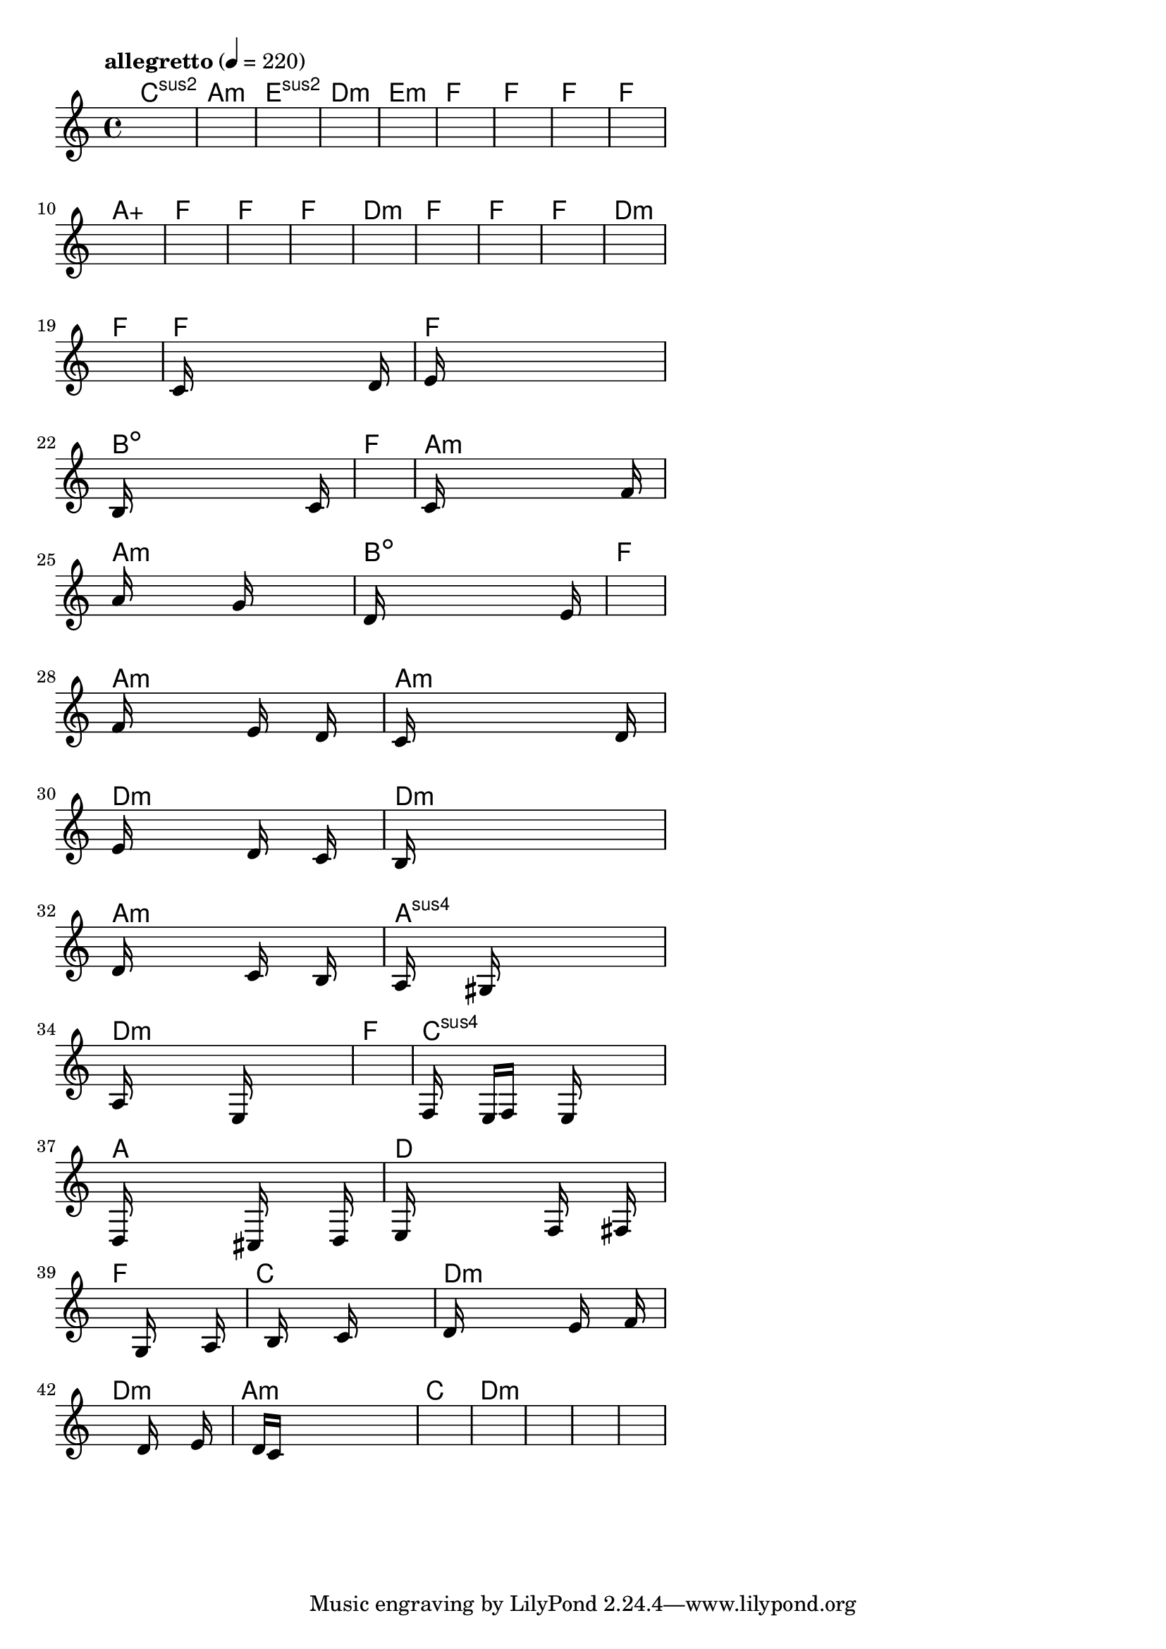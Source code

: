 \version "2.18.2"

% GaConfiguration:
  % size: 30
  % crossover: 0.8
  % mutation: 0.5
  % iterations: 80
  % fittestAlwaysSurvives: true
  % maxResults: 100
  % fitnessThreshold: 0.8
  % generationThreshold: 0.7


melody = {
 \key c\major
 \time 4/4
 \tempo  "allegretto" 4 = 220
 s16 s16 s16 s16  s16 s16 s16 s16  s16 s16 s16 s16  s16 s16 s16 s16 |
 s16 s16 s16 s16  s16 s16 s16 s16  s16 s16 s16 s16  s16 s16 s16 s16 |
 s16 s16 s16 s16  s16 s16 s16 s16  s16 s16 s16 s16  s16 s16 s16 s16 |
 s16 s16 s16 s16  s16 s16 s16 s16  s16 s16 s16 s16  s16 s16 s16 s16 |

 s16 s16 s16 s16  s16 s16 s16 s16  s16 s16 s16 s16  s16 s16 s16 s16 |
 s16 s16 s16 s16  s16 s16 s16 s16  s16 s16 s16 s16  s16 s16 s16 s16 |
 s16 s16 s16 s16  s16 s16 s16 s16  s16 s16 s16 s16  s16 s16 s16 s16 |
 s16 s16 s16 s16  s16 s16 s16 s16  s16 s16 s16 s16  s16 s16 s16 s16 |

 s16 s16 s16 s16  s16 s16 s16 s16  s16 s16 s16 s16  s16 s16 s16 s16 |
 s16 s16 s16 s16  s16 s16 s16 s16  s16 s16 s16 s16  s16 s16 s16 s16 |
 s16 s16 s16 s16  s16 s16 s16 s16  s16 s16 s16 s16  s16 s16 s16 s16 |
 s16 s16 s16 s16  s16 s16 s16 s16  s16 s16 s16 s16  s16 s16 s16 s16 |

 s16 s16 s16 s16  s16 s16 s16 s16  s16 s16 s16 s16  s16 s16 s16 s16 |
 s16 s16 s16 s16  s16 s16 s16 s16  s16 s16 s16 s16  s16 s16 s16 s16 |
 s16 s16 s16 s16  s16 s16 s16 s16  s16 s16 s16 s16  s16 s16 s16 s16 |
 s16 s16 s16 s16  s16 s16 s16 s16  s16 s16 s16 s16  s16 s16 s16 s16 |

 s16 s16 s16 s16  s16 s16 s16 s16  s16 s16 s16 s16  s16 s16 s16 s16 |
 s16 s16 s16 s16  s16 s16 s16 s16  s16 s16 s16 s16  s16 s16 s16 s16 |
 s16 s16 s16 s16  s16 s16 s16 s16  s16 s16 s16 s16  s16 s16 s16 s16 |
 c'16 s16 s16 s16  s16 s16 s16 s16  s16 s16 s16 s16  s16 d'16 s16 s16 |

 e'16 s16 s16 s16  s16 s16 s16 s16  s16 s16 s16 s16  s16 s16 s16 s16 |
 b16 s16 s16 s16  s16 s16 s16 s16  s16 s16 s16 s16  s16 c'16 s16 s16 |
 s16 s16 s16 s16  s16 s16 s16 s16  s16 s16 s16 s16  s16 s16 s16 s16 |
 c'16 s16 s16 s16  s16 s16 s16 s16  s16 s16 s16 s16  s16 f'16 s16 s16 |

 a'16 s16 s16 s16  s16 s16 s16 s16  g'16 s16 s16 s16  s16 s16 s16 s16 |
 d'16 s16 s16 s16  s16 s16 s16 s16  s16 s16 s16 s16  s16 e'16 s16 s16 |
 s16 s16 s16 s16  s16 s16 s16 s16  s16 s16 s16 s16  s16 s16 s16 s16 |
 f'16 s16 s16 s16  s16 s16 s16 s16  e'16 s16 s16 s16  d'16 s16 s16 s16 |

 c'16 s16 s16 s16  s16 s16 s16 s16  s16 s16 s16 s16  s16 d'16 s16 s16 |
 e'16 s16 s16 s16  s16 s16 s16 s16  d'16 s16 s16 s16  c'16 s16 s16 s16 |
 b16 s16 s16 s16  s16 s16 s16 s16  s16 s16 s16 s16  s16 s16 s16 s16 |
 d'16 s16 s16 s16  s16 s16 s16 s16  c'16 s16 s16 s16  b16 s16 s16 s16 |

 a16 s16 s16 s16  s16 gis16 s16 s16  s16 s16 s16 s16  s16 s16 s16 s16 |
 a16 s16 s16 s16  s16 s16 s16 s16  e16 s16 s16 s16  s16 s16 s16 s16 |
 s16 s16 s16 s16  s16 s16 s16 s16  s16 s16 s16 s16  s16 s16 s16 s16 |
 f16 s16 s16 s16  e16 f16 s16 s16  s16 e16 s16 s16  s16 s16 s16 s16 |

 d16 s16 s16 s16  s16 s16 s16 s16  cis16 s16 s16 s16  s16 d16 s16 s16 |
 e16 s16 s16 s16  s16 s16 s16 s16  s16 f16 s16 s16  s16 fis16 s16 s16 |
 s16 s16 s16 s16  s16 s16 s16 s16  g16 s16 s16 s16  s16 a16 s16 s16 |
 s16 s16 s16 s16  b16 s16 s16 s16  s16 c'16 s16 s16  s16 s16 s16 s16 |

 d'16 s16 s16 s16  s16 s16 s16 s16  s16 e'16 s16 s16  s16 f'16 s16 s16 |
 s16 s16 s16 s16  s16 s16 s16 s16  s16 d'16 s16 s16  s16 e'16 s16 s16 |
 s16 s16 s16 s16  d'16 c'16 s16 s16  s16 s16 s16 s16  s16 s16 s16 s16 |
 s16 s16 s16 s16  s16 s16 s16 s16  s16 s16 s16 s16  s16 s16 s16 s16 |

 s16 s16 s16 s16  s16 s16 s16 s16  s16 s16 s16 s16  s16 s16 s16 s16 |
 s16 s16 s16 s16  s16 s16 s16 s16  s16 s16 s16 s16  s16 s16 s16 s16 |
 s16 s16 s16 s16  s16 s16 s16 s16  s16 s16 s16 s16  s16 s16 s16 s16 |
 s16 s16 s16 s16  s16 s16 s16 s16  s16 s16 s16 s16  s16 s16 s16 s16 |

}

lead = \chordmode {
% chord: Csus2, fitness: 0.6277777777777778, complexity: 0.11666666666666665, execution time: 474ms
 c1:sus2 |
% chord: Amin, fitness: 0.6277777777777778, complexity: 0.11666666666666665, execution time: 31ms
 a1:m |
% chord: Esus2, fitness: 0.6277777777777778, complexity: 0.11666666666666665, execution time: 25ms
 e1:sus2 |
% chord: Dmin, fitness: 0.8129629629629629, complexity: 0.11666666666666665, execution time: 54ms
 d1:m |

% chord: Emin, fitness: 0.6277777777777778, complexity: 0.11666666666666665, execution time: 17ms
 e1:m |
% chord: F, fitness: 0.8129629629629629, complexity: 0.11666666666666665, execution time: 26ms
 f1: |
% chord: F, fitness: 0.8129629629629629, complexity: 0.11666666666666665, execution time: 8ms
 f1: |
% chord: F, fitness: 0.8550925925925925, complexity: 0.11666666666666665, execution time: 25ms
 f1: |

% chord: F, fitness: 0.9055555555555556, complexity: 0.11666666666666665, execution time: 19ms
 f1: |
% chord: Aaug, fitness: 0.8129629629629629, complexity: 0.11666666666666665, execution time: 5ms
 a1:aug |
% chord: F, fitness: 0.8129629629629629, complexity: 0.11666666666666665, execution time: 4ms
 f1: |
% chord: F, fitness: 0.8592592592592592, complexity: 0.11666666666666665, execution time: 18ms
 f1: |

% chord: F, fitness: 0.9055555555555556, complexity: 0.11666666666666665, execution time: 20ms
 f1: |
% chord: Dmin, fitness: 0.8592592592592592, complexity: 0.11666666666666665, execution time: 6ms
 d1:m |
% chord: F, fitness: 0.8592592592592592, complexity: 0.11666666666666665, execution time: 4ms
 f1: |
% chord: F, fitness: 0.9055555555555556, complexity: 0.11666666666666665, execution time: 19ms
 f1: |

% chord: F, fitness: 0.9055555555555556, complexity: 0.11666666666666665, execution time: 7ms
 f1: |
% chord: Dmin, fitness: 0.8592592592592592, complexity: 0.11666666666666665, execution time: 4ms
 d1:m |
% chord: F, fitness: 0.8592592592592592, complexity: 0.11666666666666665, execution time: 5ms
 f1: |
% chord: F, fitness: 0.8129629629629629, complexity: 0.11666666666666665, execution time: 22ms
 f1: |

% chord: F, fitness: 0.9055555555555556, complexity: 0.11666666666666665, execution time: 18ms
 f1: |
% chord: Bdim, fitness: 0.7649305555555556, complexity: 0.11666666666666665, execution time: 38ms
 b1:dim |
% chord: F, fitness: 0.857523148148148, complexity: 0.11666666666666665, execution time: 20ms
 f1: |
% chord: Amin, fitness: 0.8583912037037036, complexity: 0.11666666666666665, execution time: 22ms
 a1:m |

% chord: Amin, fitness: 0.7718750000000001, complexity: 0.11666666666666665, execution time: 19ms
 a1:m |
% chord: Bdim, fitness: 0.8219328703703703, complexity: 0.11666666666666665, execution time: 22ms
 b1:dim |
% chord: F, fitness: 0.8219328703703703, complexity: 0.11666666666666665, execution time: 3ms
 f1: |
% chord: Amin, fitness: 0.7631944444444445, complexity: 0.11666666666666665, execution time: 22ms
 a1:m |

% chord: Amin, fitness: 0.8369791666666667, complexity: 0.11666666666666665, execution time: 25ms
 a1:m |
% chord: Dmin, fitness: 0.816724537037037, complexity: 0.11666666666666665, execution time: 20ms
 d1:m |
% chord: Dmin, fitness: 0.816724537037037, complexity: 0.11666666666666665, execution time: 5ms
 d1:m |
% chord: Amin, fitness: 0.8505787037037036, complexity: 0.11666666666666665, execution time: 29ms
 a1:m |

% chord: Asus4, fitness: 0.816724537037037, complexity: 0.11666666666666665, execution time: 25ms
 a1:sus4 |
% chord: Dmin, fitness: 0.8427662037037036, complexity: 0.11666666666666665, execution time: 27ms
 d1:m |
% chord: F, fitness: 0.8427662037037036, complexity: 0.11666666666666665, execution time: 4ms
 f1: |
% chord: Csus4, fitness: 0.8523148148148147, complexity: 0.11666666666666665, execution time: 19ms
 c1:sus4 |

% chord: A, fitness: 0.7999421296296296, complexity: 0.11666666666666665, execution time: 25ms
 a1: |
% chord: D, fitness: 0.8523148148148147, complexity: 0.11666666666666665, execution time: 25ms
 d1: |
% chord: F, fitness: 0.8523148148148147, complexity: 0.11666666666666665, execution time: 5ms
 f1: |
% chord: C, fitness: 0.8060185185185185, complexity: 0.11666666666666665, execution time: 20ms
 c1: |

% chord: Dmin, fitness: 0.8523148148148147, complexity: 0.11666666666666665, execution time: 20ms
 d1:m |
% chord: Dmin, fitness: 0.8042824074074074, complexity: 0.11666666666666665, execution time: 5ms
 d1:m |
% chord: Amin, fitness: 0.8042824074074074, complexity: 0.11666666666666665, execution time: 4ms
 a1:m |
% chord: C, fitness: 0.9012152777777778, complexity: 0.11666666666666665, execution time: 21ms
 c1: |

% chord: Dmin, fitness: 0.8505787037037036, complexity: 0.11666666666666665, execution time: 24ms
 d1:m |
% chord: -, fitness: -, complexity: -, execution time: -
 s1 |
% chord: -, fitness: -, complexity: -, execution time: -
 s1 |
% chord: -, fitness: -, complexity: -, execution time: -
 s1 |

}

% avg execution time: 26.25ms
% avg chord complexity: 0.10937499999999993
% avg fitness value: 0.8399691358024691

\score {
 <<
  \new ChordNames \lead
  \new Staff \melody
 >>
 \midi { }
 \layout {
  indent = #0
  line-width = #110
  \context {
    \Score
    \override SpacingSpanner.uniform-stretching = ##t
    \accidentalStyle forget    }
 }
}